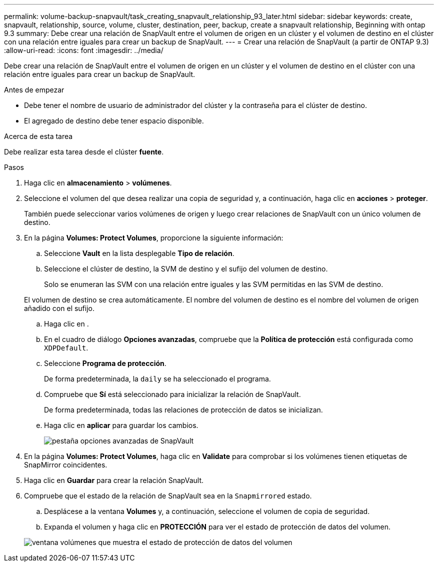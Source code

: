 ---
permalink: volume-backup-snapvault/task_creating_snapvault_relationship_93_later.html 
sidebar: sidebar 
keywords: create, snapvault, relationship, source, volume, cluster, destination, peer, backup, create a snapvault relationship, Beginning with ontap 9.3 
summary: Debe crear una relación de SnapVault entre el volumen de origen en un clúster y el volumen de destino en el clúster con una relación entre iguales para crear un backup de SnapVault. 
---
= Crear una relación de SnapVault (a partir de ONTAP 9.3)
:allow-uri-read: 
:icons: font
:imagesdir: ../media/


[role="lead"]
Debe crear una relación de SnapVault entre el volumen de origen en un clúster y el volumen de destino en el clúster con una relación entre iguales para crear un backup de SnapVault.

.Antes de empezar
* Debe tener el nombre de usuario de administrador del clúster y la contraseña para el clúster de destino.
* El agregado de destino debe tener espacio disponible.


.Acerca de esta tarea
Debe realizar esta tarea desde el clúster *fuente*.

.Pasos
. Haga clic en *almacenamiento* > *volúmenes*.
. Seleccione el volumen del que desea realizar una copia de seguridad y, a continuación, haga clic en *acciones* > *proteger*.
+
También puede seleccionar varios volúmenes de origen y luego crear relaciones de SnapVault con un único volumen de destino.

. En la página *Volumes: Protect Volumes*, proporcione la siguiente información:
+
.. Seleccione *Vault* en la lista desplegable *Tipo de relación*.
.. Seleccione el clúster de destino, la SVM de destino y el sufijo del volumen de destino.
+
Solo se enumeran las SVM con una relación entre iguales y las SVM permitidas en las SVM de destino.

+
El volumen de destino se crea automáticamente. El nombre del volumen de destino es el nombre del volumen de origen añadido con el sufijo.

.. Haga clic en image:../media/advanced_options_icon_backup.gif[""].
.. En el cuadro de diálogo *Opciones avanzadas*, compruebe que la *Política de protección* está configurada como `XDPDefault`.
.. Seleccione *Programa de protección*.
+
De forma predeterminada, la `daily` se ha seleccionado el programa.

.. Compruebe que *Sí* está seleccionado para inicializar la relación de SnapVault.
+
De forma predeterminada, todas las relaciones de protección de datos se inicializan.

.. Haga clic en *aplicar* para guardar los cambios.
+
image::../media/snapvault_advanced_options.gif[pestaña opciones avanzadas de SnapVault]



. En la página *Volumes: Protect Volumes*, haga clic en *Validate* para comprobar si los volúmenes tienen etiquetas de SnapMirror coincidentes.
. Haga clic en *Guardar* para crear la relación SnapVault.
. Compruebe que el estado de la relación de SnapVault sea en la `Snapmirrored` estado.
+
.. Desplácese a la ventana *Volumes* y, a continuación, seleccione el volumen de copia de seguridad.
.. Expanda el volumen y haga clic en *PROTECCIÓN* para ver el estado de protección de datos del volumen.


+
image::../media/snapvault_9_3.gif[ventana volúmenes que muestra el estado de protección de datos del volumen]



